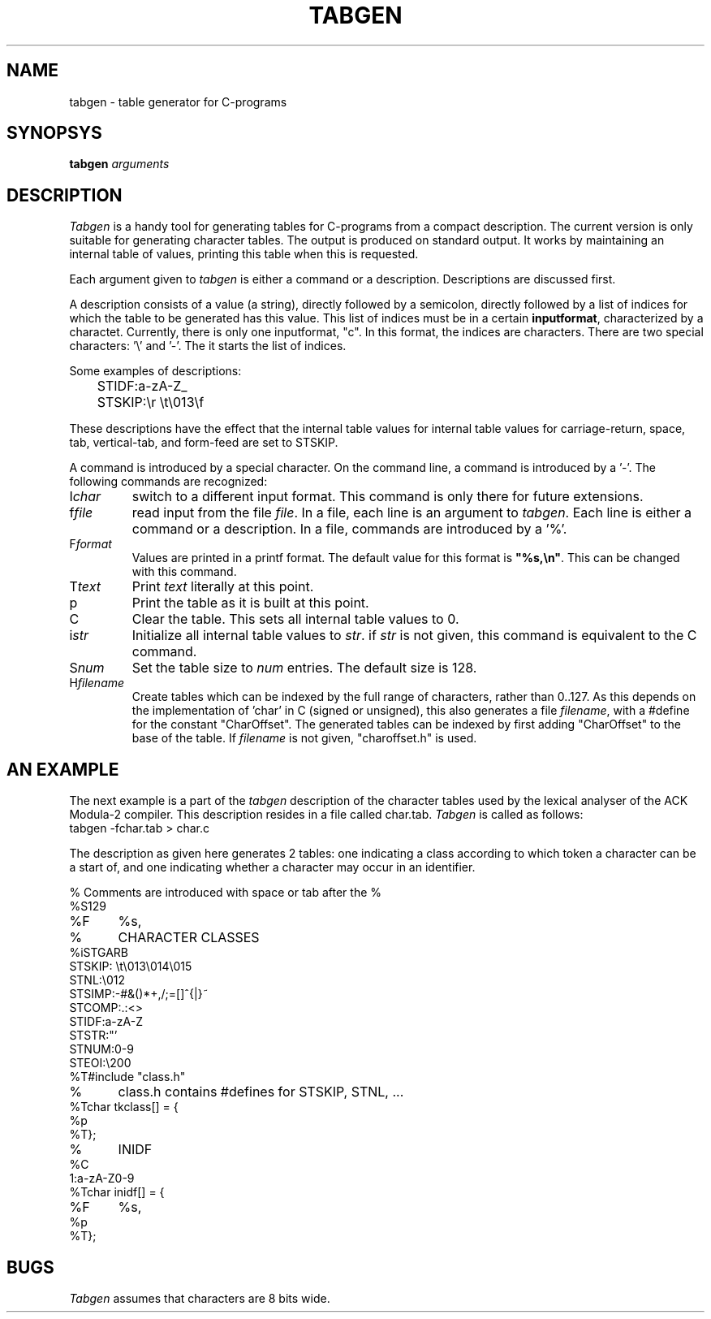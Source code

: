 .TH TABGEN 1ACK
.ad
.SH NAME
tabgen \- table generator for C-programs
.SH SYNOPSYS
.B tabgen \fIarguments\fP
.SH DESCRIPTION
.I Tabgen
is a handy tool for generating tables for C-programs from a compact
description. The current version is only suitable for generating character
tables. The output is produced on standard output.
It works by maintaining an internal table of values, printing this table
when this is requested.
.PP
Each argument given to
.I tabgen
is either a command or a description. Descriptions are discussed first.
.PP
A description consists of a value (a string), directly followed by a semicolon,
directly followed by a list of indices for which the table to be generated
has this value. This list of indices must be in a certain \fBinputformat\fP,
characterized by a charactet.
Currently, there is only one inputformat, "c". In this format, the indices
are characters. There are two special characters: '\e' and '-'. The
'\e' behaves like in a C-string, and the '-' describes a range, unless
it starts the list of indices.
.PP
Some examples of descriptions:
.nf
	STIDF:a-zA-Z_
	STSKIP:\er \et\e013\ef
.fi
.PP
These descriptions have the effect that the internal table values for
'a' through 'z', 'A' through 'Z', and '_' are set to STIDF, and that the
internal table values for carriage-return, space, tab, vertical-tab, and
form-feed are set to STSKIP.
.PP
A command is introduced by a special character. On the command line,
a command is introduced by a '-'. The following commands are
recognized:
.IP I\fIchar\fP
switch to a different input format. This command is only there for future
extensions.
.IP f\fIfile\fP
read input from the file \fIfile\fP. In a file, each line is an argument
to \fItabgen\fP. Each line is either a command or a description. In a file,
commands are introduced by a '%'.
.IP F\fIformat\fP
Values are printed in a printf format. The default value for this format
is \fB"%s,\en"\fP. This can be changed with this command.
.IP T\fItext\fP
Print \fItext\fP literally at this point.
.IP p
Print the table as it is built at this point.
.IP C
Clear the table. This sets all internal table values to 0.
.IP i\fIstr\fP
Initialize all internal table values to \fIstr\fP. if \fIstr\fP is not
given, this command is equivalent to the C command.
.IP S\fInum\fP
Set the table size to \fInum\fP entries. The default size is 128.
.IP H\fIfilename\fP
Create tables which can be indexed by the full range of characters,
rather than 0..127. As this depends on the implementation of 'char'
in C (signed or unsigned), this also generates a file \fIfilename\fP,
with a #define for the constant "CharOffset". The generated tables can
be indexed by first adding "CharOffset" to the base of the table.
If \fIfilename\fP is not given, "charoffset.h" is used.
.SH "AN EXAMPLE"
.PP
The next example is a part of the \fItabgen\fP description of the
character tables used by the lexical analyser of the ACK Modula-2 compiler.
This description resides in a file called char.tab.
.I
Tabgen
is called as follows:
.nf
	tabgen -fchar.tab > char.c
.fi
.PP
The description as given here generates 2 tables: one indicating a class
according to which token a character can be a start of, and one indicating
whether a character may occur in an identifier.
.nf

%	Comments are introduced with space or tab after the %
%S129
%F	%s,
%	CHARACTER CLASSES
%iSTGARB
STSKIP: \et\e013\e014\e015
STNL:\e012
STSIMP:-#&()*+,/;=[]^{|}~
STCOMP:.:<>
STIDF:a-zA-Z
STSTR:"'
STNUM:0-9
STEOI:\e200
%T#include "class.h"
%	class.h contains #defines for STSKIP, STNL, ...
%Tchar tkclass[] = {
%p
%T};
%	INIDF
%C
1:a-zA-Z0-9
%Tchar inidf[] = {
%F	%s,
%p
%T};
.fi
.SH BUGS
.PP
.I Tabgen
assumes that characters are 8 bits wide. 
